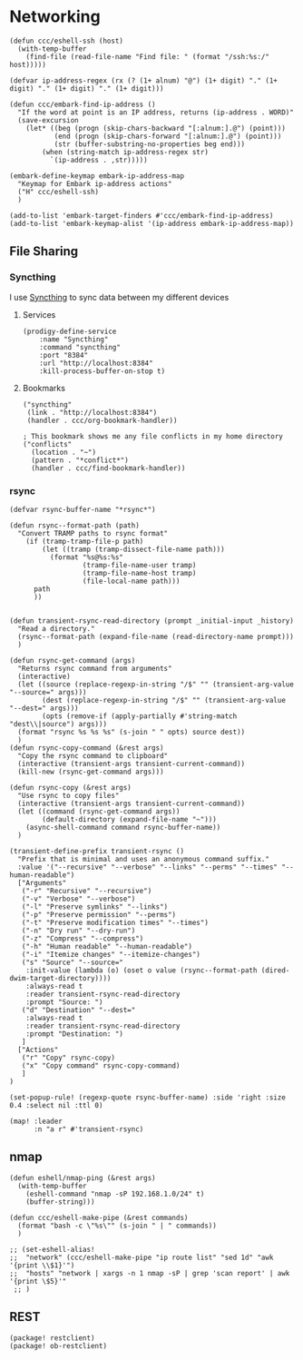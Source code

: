 * Networking
#+begin_src elisp :noweb-ref configs
(defun ccc/eshell-ssh (host)
  (with-temp-buffer
    (find-file (read-file-name "Find file: " (format "/ssh:%s:/" host)))))

(defvar ip-address-regex (rx (? (1+ alnum) "@") (1+ digit) "." (1+ digit) "." (1+ digit) "." (1+ digit)))

(defun ccc/embark-find-ip-address ()
  "If the word at point is an IP address, returns (ip-address . WORD)"
  (save-excursion
    (let* ((beg (progn (skip-chars-backward "[:alnum:].@") (point)))
           (end (progn (skip-chars-forward "[:alnum:].@") (point)))
           (str (buffer-substring-no-properties beg end)))
        (when (string-match ip-address-regex str)
          `(ip-address . ,str)))))

(embark-define-keymap embark-ip-address-map
  "Keymap for Embark ip-address actions"
  ("H" ccc/eshell-ssh)
  )

(add-to-list 'embark-target-finders #'ccc/embark-find-ip-address)
(add-to-list 'embark-keymap-alist '(ip-address embark-ip-address-map))
#+end_src

** File Sharing
*** Syncthing

I use [[https://syncthing.net/][Syncthing]] to sync data between my different devices

**** Services
#+begin_src elisp :noweb-ref prodigy-services
(prodigy-define-service
    :name "Syncthing"
    :command "syncthing"
    :port "8384"
    :url "http://localhost:8384"
    :kill-process-buffer-on-stop t)
#+end_src
**** Bookmarks

#+begin_src elisp :noweb-ref bookmarks
("syncthing"
 (link . "http://localhost:8384")
 (handler . ccc/org-bookmark-handler))

; This bookmark shows me any file conflicts in my home directory
("conflicts"
  (location . "~")
  (pattern . "*conflict*")
  (handler . ccc/find-bookmark-handler))
#+end_src
*** rsync

#+begin_src elisp :noweb-ref configs
(defvar rsync-buffer-name "*rsync*")

(defun rsync--format-path (path)
  "Convert TRAMP paths to rsync format"
    (if (tramp-tramp-file-p path)
        (let ((tramp (tramp-dissect-file-name path)))
          (format "%s@%s:%s"
                  (tramp-file-name-user tramp)
                  (tramp-file-name-host tramp)
                  (file-local-name path)))
      path
      ))


(defun transient-rsync-read-directory (prompt _initial-input _history)
  "Read a directory."
  (rsync--format-path (expand-file-name (read-directory-name prompt)))
  )

(defun rsync-get-command (args)
  "Returns rsync command from arguments"
  (interactive)
  (let ((source (replace-regexp-in-string "/$" "" (transient-arg-value "--source=" args)))
        (dest (replace-regexp-in-string "/$" "" (transient-arg-value "--dest=" args)))
        (opts (remove-if (apply-partially #'string-match "dest\\|source") args)))
  (format "rsync %s %s %s" (s-join " " opts) source dest))
  )
(defun rsync-copy-command (&rest args)
  "Copy the rsync command to clipboard"
  (interactive (transient-args transient-current-command))
  (kill-new (rsync-get-command args)))

(defun rsync-copy (&rest args)
  "Use rsync to copy files"
  (interactive (transient-args transient-current-command))
  (let ((command (rsync-get-command args))
        (default-directory (expand-file-name "~")))
    (async-shell-command command rsync-buffer-name))
  )

(transient-define-prefix transient-rsync ()
  "Prefix that is minimal and uses an anonymous command suffix."
  :value '("--recursive" "--verbose" "--links" "--perms" "--times" "--human-readable")
  ["Arguments"
   ("-r" "Recursive" "--recursive")
   ("-v" "Verbose" "--verbose")
   ("-l" "Preserve symlinks" "--links")
   ("-p" "Preserve permission" "--perms")
   ("-t" "Preserve modification times" "--times")
   ("-n" "Dry run" "--dry-run")
   ("-z" "Compress" "--compress")
   ("-h" "Human readable" "--human-readable")
   ("-i" "Itemize changes" "--itemize-changes")
   ("s" "Source" "--source="
    :init-value (lambda (o) (oset o value (rsync--format-path (dired-dwim-target-directory))))
    :always-read t
    :reader transient-rsync-read-directory
    :prompt "Source: ")
   ("d" "Destination" "--dest="
    :always-read t
    :reader transient-rsync-read-directory
    :prompt "Destination: ")
   ]
  ["Actions"
   ("r" "Copy" rsync-copy)
   ("x" "Copy command" rsync-copy-command)
   ]
)

(set-popup-rule! (regexp-quote rsync-buffer-name) :side 'right :size 0.4 :select nil :ttl 0)

(map! :leader
      :n "a r" #'transient-rsync)
#+end_src

** nmap
#+begin_src elisp :noweb-ref configs
(defun eshell/nmap-ping (&rest args)
  (with-temp-buffer
    (eshell-command "nmap -sP 192.168.1.0/24" t)
    (buffer-string)))

(defun ccc/eshell-make-pipe (&rest commands)
  (format "bash -c \"%s\"" (s-join " | " commands))
  )

;; (set-eshell-alias!
;;  "network" (ccc/eshell-make-pipe "ip route list" "sed 1d" "awk '{print \\$1}'")
;;  "hosts" "network | xargs -n 1 nmap -sP | grep 'scan report' | awk '{print \$5}'"
 ;; )
#+end_src
** REST

#+begin_src elisp :noweb-ref packages
(package! restclient)
(package! ob-restclient)
#+end_src
